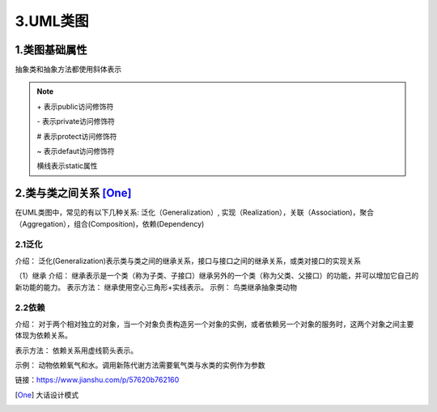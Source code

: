 ===============
3.UML类图
===============

1.类图基础属性
=======================

|image1|

抽象类和抽象方法都使用斜体表示

.. note:: 

    \+ 表示public访问修饰符

    \- 表示private访问修饰符

    \# 表示protect访问修饰符

    \~ 表示defaut访问修饰符

    横线表示static属性

2.类与类之间关系 [One]_
==========================

在UML类图中，常见的有以下几种关系: 泛化（Generalization）, 实现（Realization），关联（Association)，聚合（Aggregation），组合(Composition)，依赖(Dependency)

|image2|

2.1泛化
>>>>>>>>>>>>>>>>
介绍：
泛化(Generalization)表示类与类之间的继承关系，接口与接口之间的继承关系，或类对接口的实现关系

（1）继承
介绍：
继承表示是一个类（称为子类、子接口）继承另外的一个类（称为父类、父接口）的功能，并可以增加它自己的新功能的能力。
表示方法：
继承使用空心三角形+实线表示。
示例：
鸟类继承抽象类动物


2.2依赖
>>>>>>>>>>>>>>>>>>>>>>

介绍：
对于两个相对独立的对象，当一个对象负责构造另一个对象的实例，或者依赖另一个对象的服务时，这两个对象之间主要体现为依赖关系。

表示方法：
依赖关系用虚线箭头表示。

示例：
动物依赖氧气和水。调用新陈代谢方法需要氧气类与水类的实例作为参数




链接：https://www.jianshu.com/p/57620b762160


.. |image1| image:: ./img/j03/UML类图.png
.. |image2| image:: ./img/j03/UML图.png

.. [One] 大话设计模式



